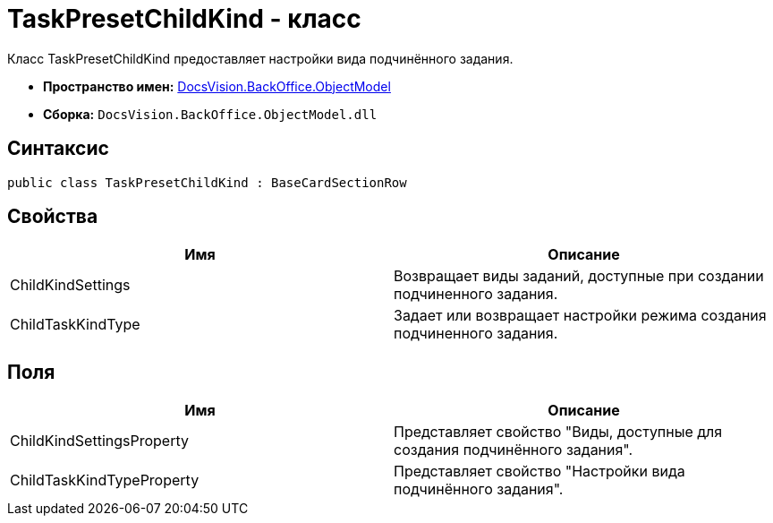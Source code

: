 = TaskPresetChildKind - класс

Класс TaskPresetChildKind предоставляет настройки вида подчинённого задания.

* *Пространство имен:* xref:api/DocsVision/Platform/ObjectModel/ObjectModel_NS.adoc[DocsVision.BackOffice.ObjectModel]
* *Сборка:* `DocsVision.BackOffice.ObjectModel.dll`

== Синтаксис

[source,csharp]
----
public class TaskPresetChildKind : BaseCardSectionRow
----

== Свойства

[cols=",",options="header"]
|===
|Имя |Описание
|ChildKindSettings |Возвращает виды заданий, доступные при создании подчиненного задания.
|ChildTaskKindType |Задает или возвращает настройки режима создания подчиненного задания.
|===

== Поля

[cols=",",options="header"]
|===
|Имя |Описание
|ChildKindSettingsProperty |Представляет свойство "Виды, доступные для создания подчинённого задания".
|ChildTaskKindTypeProperty |Представляет свойство "Настройки вида подчинённого задания".
|===
